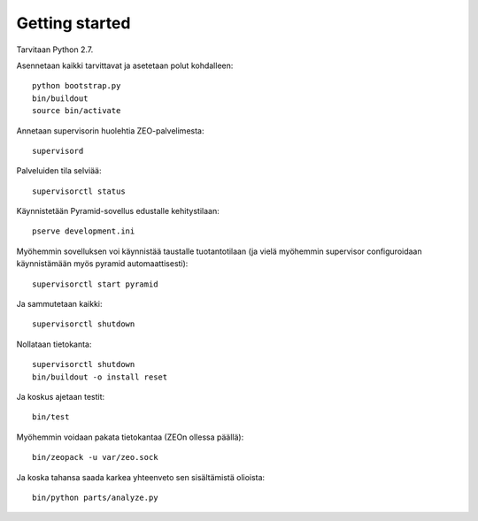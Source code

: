 Getting started
---------------

Tarvitaan Python 2.7.

Asennetaan kaikki tarvittavat ja asetetaan polut kohdalleen::

    python bootstrap.py
    bin/buildout
    source bin/activate

Annetaan supervisorin huolehtia ZEO-palvelimesta::

    supervisord

Palveluiden tila selviää::

    supervisorctl status

Käynnistetään Pyramid-sovellus edustalle kehitystilaan::

    pserve development.ini

Myöhemmin sovelluksen voi käynnistää taustalle tuotantotilaan (ja vielä
myöhemmin supervisor configuroidaan käynnistämään myös pyramid
automaattisesti)::

    supervisorctl start pyramid

Ja sammutetaan kaikki::

    supervisorctl shutdown

Nollataan tietokanta::

    supervisorctl shutdown
    bin/buildout -o install reset

Ja koskus ajetaan testit::

    bin/test

Myöhemmin voidaan pakata tietokantaa (ZEOn ollessa päällä)::

    bin/zeopack -u var/zeo.sock

Ja koska tahansa saada karkea yhteenveto sen sisältämistä olioista::

    bin/python parts/analyze.py
